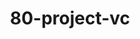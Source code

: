 #+TITLE: 80-project-vc
#+DESCRIPTION: ???
#+STARTUP: overview

#+BEGIN_SRC emacs-lisp :exports none
;;; 80-project-vc.el --- ???Foundational Emacs config -*- lexical-binding: t -*-
#+END_SRC





#+BEGIN_SRC emacs-lisp :exports none
  (provide '80-project-vc)
  ;;; 80-projectg-vc.el ends here
#+END_SRC


